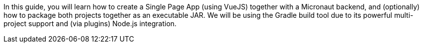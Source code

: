 In this guide, you will learn how to create a Single Page App (using VueJS) together with a Micronaut backend, and (optionally) how to package both projects together as an executable JAR. We will be using the Gradle build tool due to its powerful multi-project support and (via plugins) Node.js integration.